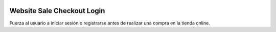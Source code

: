 .. image:: https://img.shields.io/badge/licence-AGPL--3-blue.svg
   :target: https://www.gnu.org/licenses/agpl-3.0-standalone.html
   :alt: License: AGPL-3

Website Sale Checkout Login
===========================

Fuerza al usuario a iniciar sesión o registrarse antes de realizar una compra
en la tienda online.
